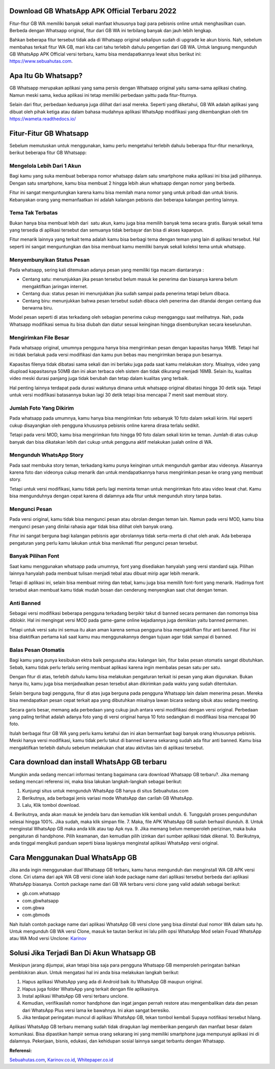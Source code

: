 .. Read the Docs Template documentation master file, created by
   sphinx-quickstart on Tue Aug 26 14:19:49 2014.
   You can adapt this file completely to your liking, but it should at least
   contain the root `toctree` directive.

Download GB WhatsApp APK Official Terbaru 2022
==================

Fitur-fitur GB WA memiliki banyak sekali manfaat khususnya bagi para pebisnis online untuk menghasilkan cuan. Berbeda dengan Whatsapp original, fitur dari GB WA ini terbilang banyak dan jauh lebih lengkap.

Bahkan beberapa fitur tersebut tidak ada di Whatsapp original sekalipun sudah di upgrade ke akun bisnis. Nah, sebelum membahas terkait fitur WA GB, mari kita cari tahu terlebih dahulu pengertian dari GB WA. Untuk langsung mengunduh GB WhatsApp APK Official versi terbaru, kamu bisa mendapatkannya lewat situs berikut ini: https://www.sebuahutas.com.

Apa Itu Gb Whatsapp?
==================

GB Whatsapp merupakan aplikasi yang sama persis dengan Whatsapp original yaitu sama-sama aplikasi chating.  Namun meski sama, kedua aplikasi ini tetap memiliki perbedaan yaittu pada fitur-fiturnya.

Selain dari fitur, perbedaan keduanya juga dilihat dari asal mereka. Seperti yang diketahui, GB WA adalah aplikasi yang dibuat oleh pihak ketiga atau dalam bahasa mudahnya aplikasi WhatsApp modifikasi yang dikembangkan oleh tim https://wameta.readthedocs.io/

Fitur-Fitur GB Whatsapp
======================

Sebelum memutuskan untuk menggunakan, kamu perlu mengetahui terlebih dahulu beberapa fitur-fitur menariknya, berikut beberapa fitur GB Whatsapp:

Mengelola Lebih Dari 1 Akun
---------------------
Bagi kamu yang suka membuat beberapa nomor whatsapp dalam satu smartphone maka aplikasi ini bisa jadi pilihannya. Dengan satu smartphone, kamu bisa membuat 2 hingga lebih akun whatsapp dengan nomor yang berbeda.

Fitur ini sangat menguntungkan karena kamu bisa memilah mana nomor yang untuk pribadi dan untuk bisnis. Kebanyakan orang yang memanfaatkan ini adalah kalangan pebisnis dan beberapa kalangan penting lainnya.

Tema Tak Terbatas
---------------------
Bukan hanya bisa membuat lebih dari  satu akun, kamu juga bisa memilih banyak tema secara gratis. Banyak sekali tema yang tersedia di aplikasi tersebut dan semuanya tidak berbayar dan bisa di akses kapanpun.

Fitur menarik lainnya yang terkait tema adalah kamu bisa berbagi tema dengan teman yang lain di aplikasi tersebut. Hal seperti ini sangat menguntungkan dan bisa membuat kamu memiliki banyak sekali koleksi tema untuk whatsapp.

Menyembunyikan Status Pesan
---------------------
Pada whatsapp, sering kali ditemukan adanya pesan yang memiliki tiga macam diantaranya :

- Centang satu: menunjukkan jika pesan tersebut belum masuk ke penerima dan biasanya karena belum mengaktifkan jaringan internet.
- Centang dua: status pesan ini menunjukkan jika sudah sampai pada penerima tetapi belum dibaca.
- Centang biru: menunjukkan bahwa pesan tersebut sudah dibaca oleh penerima dan ditandai dengan centang dua berwarna biru.

Model pesan seperti di atas terkadang oleh sebagian penerima cukup mengganggu saat melihatnya. Nah, pada Whatsapp modifikasi semua itu bisa diubah dan diatur sesuai keinginan hingga disembunyikan secara keseluruhan.

Mengirimkan File Besar
---------------------
Pada whatsapp original, umumnya pengguna hanya bisa mengirimkan pesan dengan kapasitas hanya 16MB. Tetapi hal ini tidak berlakuk pada versi modifikasi dan kamu pun bebas mau mengirimkan berapa pun besarnya.

Kapasitas filenya tidak dibatasi sama sekali dan ini berlaku juga pada saat kamu melakukan story. Misalnya, video yang diupload kapasitasnya 50MB dan ini akan terbaca oleh sistem dan tidak dikurangi menjadi 16MB. Selain itu, kualitas video meski durasi panjang juga tidak berubah dan tetap dalam kualitas yang terbaik.

Hal penting lainnya terdapat pada durasi waktunya dimana untuk whatsapp original dibatasi hingga 30 detik saja. Tetapi untuk versi modifikasi batasannya bukan lagi 30 detik tetapi bisa mencapai 7 menit saat membuat story.

Jumlah Foto Yang Dikirim
---------------------
Pada whatsapp pada umumnya, kamu hanya bisa mengirimkan foto sebanyak 10 foto dalam sekali kirim. Hal seperti cukup disayangkan oleh pengguna khususnya pebisnis online karena dirasa terlalu sedikit.

Tetapi pada versi MOD, kamu bisa mengirimkan foto hingga 90 foto dalam sekali kirim ke teman. Jumlah di atas cukup banyak dan bisa dikatakan lebih dari cukup untuk pengguna aktif melakukan jualah online di WA.

Mengunduh WhatsApp Story
---------------------
Pada saat membuka story teman, terkadang kamu punya keinginan untuk mengunduh gambar atau videonya. Alasannya karena foto dan videonya cukup menarik dan untuk mendapatkannya harus mengirimkan pesan ke orang yang membuat story.

Tetapi untuk versi modifikasi, kamu tidak perlu lagi meminta teman untuk mengirimkan foto atau video lewat chat. Kamu bisa mengunduhnya dengan cepat karena di dalamnya ada fitur untuk mengunduh story tanpa batas.

Mengunci Pesan
---------------------
Pada versi original, kamu tidak bisa mengunci pesan atau obrolan dengan teman lain. Namun pada versi MOD, kamu bisa mengunci pesan yang dinilai rahasia agar tidak bisa dilihat oleh banyak orang.

Fitur ini sangat berguna bagi kalangan pebisnis agar obrolannya tidak serta-merta di chat oleh anak. Ada beberapa pengaturan yang perlu kamu lakukan untuk bisa menikmati fitur pengunci pesan tersebut.

Banyak Pilihan Font
---------------------
Saat kamu menggunakan whatsapp pada umumnya, font yang disediakan hanyalah yang versi standard saja. Pilihan lainnya hanyalah pada membuat tulisan menjadi tebal atau dibuat mirip agar lebih menarik.

Tetapi di aplikasi ini, selain bisa membuat miring dan tebal, kamu juga bisa memilih font-font yang menarik. Hadirnya font tersebut akan membuat kamu tidak mudah bosan dan cenderung menyengkan saat chat dengan teman.

Anti Banned
---------------------
Sebagai versi modifikasi beberapa pengguna terkadang berpikir takut di banned secara permanen dan nomornya bisa diblokir. Hal ini mengingat versi MOD pada game-game online kejadiannya juga demikian yaitu banned permanen.

Tetapi untuk versi satu ini semua itu akan aman karena semua pengguna bisa mengaktifkan fitur anti banned. Fitur ini bisa diaktifkan pertama kali saat kamu mau menggunakannya dengan tujuan agar tidak sampai di banned.

Balas Pesan Otomatis
---------------------
Bagi kamu yang punya kesibukan ektra baik pengusaha atau kalangan lain, fitur balas pesan otomatis sangat dibutuhkan. Sebab, kamu tidak perlu terlalu sering membuat aplikasi karena ingin membalas pesan satu per satu.

Dengan fitur di atas, terlebih dahulu kamu bisa melakukan pengaturan terkait isi pesan yang akan digunakan. Bukan hanya itu, kamu juga bisa menjadwalkan pesan tersebut akan dikirimkan pada waktu yang sudah ditentukan.

Selain berguna bagi pengguna, fitur di atas juga berguna pada pengguna Whatsapp lain dalam menerima pesan. Mereka bisa mendapatkan pesan cepat terkait apa yang dibutuhkan misalnya lawan bicara sedang sibuk atau sedang meeting.

Secara garis besar, memang ada perbedaan yang cukup jauh antara versi modifikasi dengan versi original. Perbedaan yang paling terlihat adalah adanya foto yang di versi original hanya 10 foto sedangkan di modifikasi bisa mencapai 90 foto.

Itulah berbagai fitur GB WA yang perlu kamu ketahui dan ini akan bermanfaat bagi banyak orang khususnya pebisnis. Meski hanya versi modifikasi, kamu tidak perlu takut di banned karena sekarang sudah ada fitur anti banned. Kamu bisa mengaktifkan terlebih dahulu sebelum melakukan chat atau aktivitas lain di aplikasi tersebut.

Cara download dan install WhatsApp GB terbaru
==============================

Mungkin anda sedang mencari informasi tentang bagaimana cara download Whatsapp GB terbaru?. Jika memang sedang mencari referensi ini, maka bisa lakukan langkah-langkah sebagai berikut:

1. Kunjungi situs untuk mengunduh WhatsApp GB hanya di situs Sebuahutas.com
2. Berikutnya, ada berbagai jenis variasi mode WhatsApp dan carilah GB WhatsApp. 
3. Lalu, Klik tombol download.
4. Berikutnya, anda akan masuk ke jendela baru dan kemudian klik kembali unduh. 
6. Tunggulah proses pengunduhan selesai hingga 100%. Jika sudah, maka klik simpan file. 
7. Maka, file APK WhatsApp GB sudah berhasil diunduh.
8. Untuk menginstal WhatsApp GB maka anda klik atau tap Apk nya.
9. Jika memang belum memperoleh perizinan, maka buka pengaturan di handphone. Pilih keamanan, dan kemudian pilih izinkan dari sumber aplikasi tidak dikenal. 
10. Berikutnya, anda tinggal mengikuti panduan seperti biasa layaknya menginstal aplikasi WhatsApp versi original. 

Cara Menggunakan Dual WhatsApp GB
==================

Jika anda ingin menggunakan dual Whatsapp GB terbaru, kamu harus mengunduh dan menginstall WA GB APK versi clone. Ciri utama dari apk WA GB versi clone ialah kode package name dari aplikasi tersebut berbeda dari aplikasi WhatsApp biasanya. Contoh package name dari GB WA terbaru versi clone yang valid adalah sebagai berikut:

- gb.com.whatsapp
- com.gbwhatsapp
- com.gbwa
- com.gbmods

Nah itulah contoh package name dari aplikasi WhatsApp GB versi clone yang bisa diinstal dual nomor WA dalam satu hp. Untuk mengunduh GB WA versi Clone, masuk ke tautan berikut ini lalu pilih opsi WhatsApp Mod selain Fouad WhatsApp atau WA Mod versi Unclone: `Karinov <https://karinov.co.id/>`_

Solusi Jika Terjadi Ban Di Akun Whatsapp GB
=========================

Meskipun jarang dijumpai, akan tetapi bisa saja para pengguna Whatsapp GB memperoleh peringatan bahkan pemblokiran akun. Untuk mengatasi hal ini anda bisa melakukan langkah berikut:

1. Hapus aplikasi WhatsApp yang ada di Android baik itu WhatsApp GB maupun original. 
2. Hapus juga folder WhatsApp yang terkait dengan file aplikasinya.
3. Instal aplikasi WhatsApp GB versi terbaru unclone.
4. Kemudian, verifikasilah nomor handphone dan ingat jangan pernah restore atau mengembalikan data dan pesan dari WhatsApp Plus versi lama ke bawahnya. Ini akan sangat beresiko.
5. Jika terdapat peringatan muncul di aplikasi WhatsApp GB, tekan tombol kembali Supaya notifikasi tersebut hilang.

Aplikasi WhatsApp GB terbaru memang sudah tidak diragukan lagi memberikan pengaruh dan manfaat besar dalam komunikasi. Bisa dipastikan hampir semua orang sekarang ini yang memiliki smartphone juga mempunyai aplikasi ini di dalamnya. Pekerjaan, bisnis, edukasi, dan kehidupan sosial lainnya sangat terbantu dengan Whatsapp.

**Referensi:**

`Sebuahutas.com <https://www.sebuahutas.com>`_, `Karinov.co.id <https://karinov.co.id>`_, `Whitepaper.co.id <https://whitepaper.co.id>`_ 
